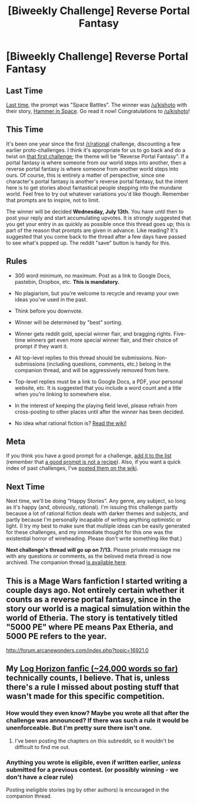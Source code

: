 #+TITLE: [Biweekly Challenge] Reverse Portal Fantasy

* [Biweekly Challenge] Reverse Portal Fantasy
:PROPERTIES:
:Author: alexanderwales
:Score: 21
:DateUnix: 1467239984.0
:DateShort: 2016-Jun-30
:END:
** Last Time
   :PROPERTIES:
   :CUSTOM_ID: last-time
   :END:
[[https://www.reddit.com/r/rational/comments/4oa5ti/biweekly_challenge_space_battles/?sort=confidence][Last time,]] the prompt was "Space Battles". The winner was [[/u/kishoto]] with their story, [[https://www.reddit.com/r/rational/comments/4oa5ti/biweekly_challenge_space_battles/d4aw9ue][Hammer in Space]]. Go read it now! Congratulations to [[/u/kishoto]]!

** This Time
   :PROPERTIES:
   :CUSTOM_ID: this-time
   :END:
It's been one year since the first [[/r/rational]] challenge, discounting a few earlier proto-challenges. I think it's appropriate for us to go back and do a twist on [[https://www.reddit.com/r/rational/comments/3a7ypf/weekly_challenge_portal_fantasy/][that first challenge]]; the theme will be "Reverse Portal Fantasy". If a portal fantasy is where someone from our world steps into another, then a reverse portal fantasy is where someone from another world steps into ours. Of course, this is entirely a matter of perspective, since one character's portal fantasy is another's reverse portal fantasy, but the intent here is to get stories about fantastical people stepping into the mundane world. Feel free to try out whatever variations you'd like though. Remember that prompts are to inspire, not to limit.

The winner will be decided *Wednesday, July 13th.* You have until then to post your reply and start accumulating upvotes. It is strongly suggested that you get your entry in as quickly as possible once this thread goes up; this is part of the reason that prompts are given in advance. Like reading? It's suggested that you come back to the thread after a few days have passed to see what's popped up. The reddit "save" button is handy for this.

** Rules
   :PROPERTIES:
   :CUSTOM_ID: rules
   :END:

- 300 word minimum, no maximum. Post as a link to Google Docs, pastebin, Dropbox, etc. *This is mandatory.*

- No plagiarism, but you're welcome to recycle and revamp your own ideas you've used in the past.

- Think before you downvote.

- Winner will be determined by "best" sorting.

- Winner gets reddit gold, special winner flair, and bragging rights. Five-time winners get even more special winner flair, and their choice of prompt if they want it.

- All top-level replies to this thread should be submissions. Non-submissions (including questions, comments, etc.) belong in the companion thread, and will be aggressively removed from here.

- Top-level replies must be a link to Google Docs, a PDF, your personal website, etc. It is suggested that you include a word count and a title when you're linking to somewhere else.

- In the interest of keeping the playing field level, please refrain from cross-posting to other places until after the winner has been decided.

- No idea what rational fiction is? [[http://www.reddit.com/r/rational/wiki/index][Read the wiki!]]

** Meta
   :PROPERTIES:
   :CUSTOM_ID: meta
   :END:
If you think you have a good prompt for a challenge, [[https://docs.google.com/spreadsheets/d/1B6HaZc8FYkr6l6Q4cwBc9_-Yq1g0f_HmdHK5L1tbEbA/edit?usp=sharing][add it to the list]] (remember that [[http://www.reddit.com/r/WritingPrompts/wiki/prompts?src=RECIPE][a good prompt is not a recipe]]). Also, if you want a quick index of past challenges, I've [[https://www.reddit.com/r/rational/wiki/weeklychallenge][posted them on the wiki]].

** Next Time
   :PROPERTIES:
   :CUSTOM_ID: next-time
   :END:
Next time, we'll be doing "Happy Stories". Any genre, any subject, so long as it's happy (and, obviously, rational). I'm issuing this challenge partly because a lot of rational fiction deals with darker themes and subjects, and partly because I'm personally incapable of writing anything optimistic or light. (I try my best to make sure that multiple ideas can be easily generated for these challenges, and my immediate thought for this one was the existential horror of wireheading. Please don't write something like that.)

*Next challenge's thread will go up on 7/13.* Please private message me with any questions or comments, as the beloved meta thread is now archived. The companion thread [[https://www.reddit.com/r/rational/comments/4qikz5/challenge_companion_reverse_portal_fantasy/][is available here]].


** This is a Mage Wars fanfiction I started writing a couple days ago. Not entirely certain whether it counts as a reverse portal fantasy, since in the story our world is a magical simulation within the world of Etheria. The story is tentatively titled "5000 PE" where PE means Pax Etheria, and 5000 PE refers to the year.

[[http://forum.arcanewonders.com/index.php?topic=16921.0]]
:PROPERTIES:
:Author: Sailor_Vulcan
:Score: 2
:DateUnix: 1467408473.0
:DateShort: 2016-Jul-02
:END:


** My [[https://www.fanfiction.net/s/11936165/1/Horizon-Breach][Log Horizon fanfic (~24,000 words so far)]] technically counts, I believe. That is, unless there's a rule I missed about posting stuff that wasn't made for this specific competition.
:PROPERTIES:
:Author: GaBeRockKing
:Score: 1
:DateUnix: 1467443314.0
:DateShort: 2016-Jul-02
:END:

*** How would they even know? Maybe you wrote all that after the challenge was announced? If there was such a rule it would be unenforceable. But I'm pretty sure there isn't one.
:PROPERTIES:
:Author: Sailor_Vulcan
:Score: 2
:DateUnix: 1467461339.0
:DateShort: 2016-Jul-02
:END:

**** I've been posting the chapters on this subreddit, so it wouldn't be difficult to find me out.
:PROPERTIES:
:Author: GaBeRockKing
:Score: 2
:DateUnix: 1467477186.0
:DateShort: 2016-Jul-02
:END:


*** Anything you wrote is eligible, even if written earlier, /unless/ submitted for a previous contest. (or possibly winning - we don't have a clear rule)

Posting ineligible stories (eg by other authors) is encouraged in the companion thread.
:PROPERTIES:
:Author: PeridexisErrant
:Score: 1
:DateUnix: 1467464451.0
:DateShort: 2016-Jul-02
:END:
